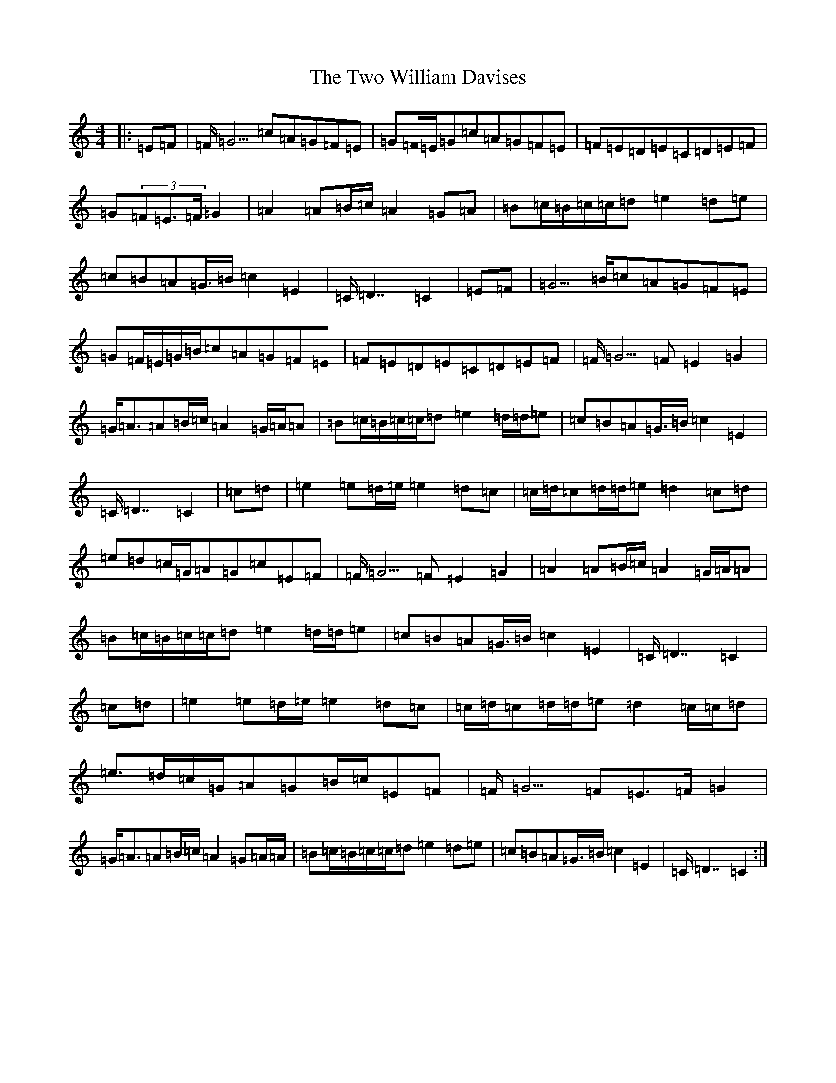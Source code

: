 X: 21788
T: Two William Davises, The
S: https://thesession.org/tunes/13228#setting22998
R: reel
M:4/4
L:1/8
K: C Major
|:=E=F|=F/2=G5/2=c=A=G=F=E|=G=F/2=E/2=G=c=A=G=F=E|=F=E=D=E=C=D=E=F|=G(3=F=E3/2=F/2=G2|=A2=A=B/2=c/2=A2=G=A|=B=c/2=B/2=c/2=c/2=d=e2=d=e|=c=B=A=G3/4=B/2=c2=E2|=C/2=D7/2=C2|=E=F|=G5/2=B/2=c=A=G=F=E|=G=F/2=E/2=G/2=B/2=c=A=G=F=E|=F=E=D=E=C=D=E=F|=F/2=G5/2=F=E2=G2|=G/2=A3/2=A=B/2=c/2=A2=G/2=A/2=A|=B=c/2=B/2=c/2=c/2=d=e2=d/2=d/2=e|=c=B=A=G3/4=B/2=c2=E2|=C/2=D7/2=C2|=c=d|=e2=e=d/2=e/2=e2=d=c|=c/2=d/2=c=d/2=d/2=e=d2=c=d|=e=d=c/2=G/2=A=G=c=E=F|=F/2=G5/2=F=E2=G2|=A2=A=B/2=c/2=A2=G/2=A/2=A|=B=c/2=B/2=c/2=c/2=d=e2=d/2=d/2=e|=c=B=A=G3/4=B/2=c2=E2|=C/2=D7/2=C2|=c=d|=e2=e=d/2=e/2=e2=d=c|=c/2=d/2=c=d/2=d/2=e=d2=c/2=c/2=d|=e3/2=d/2=c/2=G/2=A=G=B/2=c/2=E=F|=F/2=G5/2=F=E3/2=F/2=G2|=G/2=A3/2=A=B/2=c/2=A2=G=A/2=A/2|=B=c/2=B/2=c/2=c/2=d=e2=d=e|=c=B=A=G3/4=B/2=c2=E2|=C/2=D7/2=C2:|